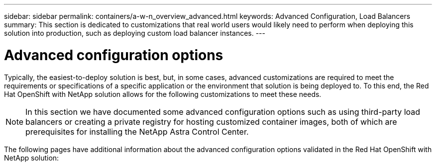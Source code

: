 ---
sidebar: sidebar
permalink: containers/a-w-n_overview_advanced.html
keywords: Advanced Configuration, Load Balancers
summary: This section is dedicated to customizations that real world users would likely need to perform when deploying this solution into production, such as deploying custom load balancer instances.
---

= Advanced configuration options
:hardbreaks:
:nofooter:
:icons: font
:linkattrs:
:imagesdir: ../media/

//
// This file was created with NDAC Version 0.9 (June 4, 2020)
//
// 2020-06-25 14:31:33.563897
//

[.lead]
Typically, the easiest-to-deploy solution is best, but, in some cases, advanced customizations are required to meet the requirements or specifications of a specific application or the environment that solution is being deployed to. To this end, the Red Hat OpenShift with NetApp solution allows for the following customizations to meet these needs.

NOTE: In this section we have documented some advanced configuration options such as using third-party load balancers or creating a private registry for hosting customized container images, both of which are prerequisites for installing the NetApp Astra Control Center.

The following pages have additional information about the advanced configuration options validated in the Red Hat OpenShift with NetApp solution:
